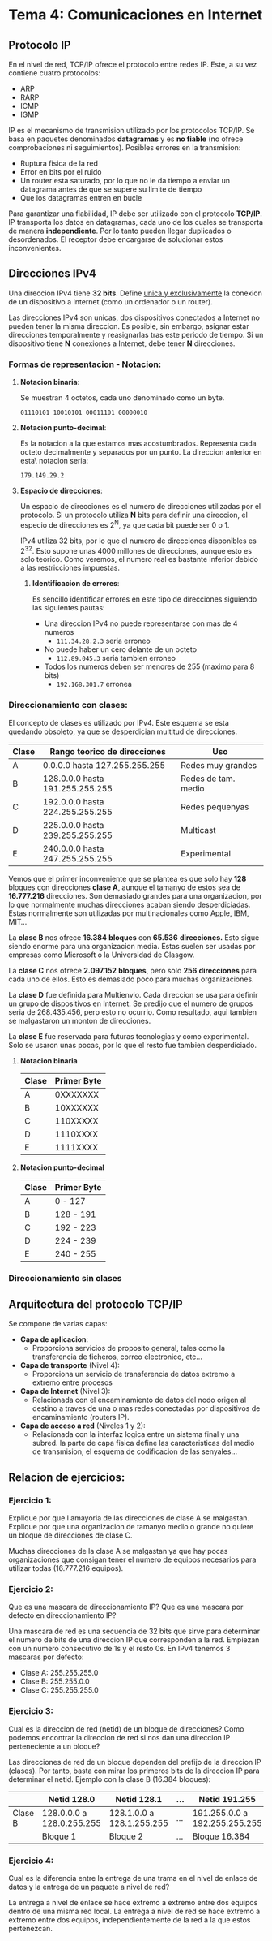 * Tema 4: Comunicaciones en Internet
** *Protocolo IP*
   En el nivel de red, TCP/IP ofrece el protocolo entre redes IP. Este, a su 
   vez contiene cuatro protocolos:
   - ARP
   - RARP
   - ICMP
   - IGMP
   
   IP es el mecanismo de transmision utilizado por los protocolos TCP/IP. Se 
   basa en paquetes denominados *datagramas* y es *no fiable* (no ofrece comprobaciones 
   ni seguimientos).
   Posibles errores en la transmision:
   - Ruptura fisica de la red
   - Error en bits por el ruido
   - Un router esta saturado, por lo que no le da tiempo a enviar un datagrama antes
     de que se supere su limite de tiempo
   - Que los datagramas entren en bucle
   
   Para garantizar una fiabilidad, IP debe ser utilizado con el protocolo *TCP/IP*.
   IP transporta los datos en datagramas, cada uno de los cuales se transporta de manera
   *independiente*. Por lo tanto pueden llegar duplicados o desordenados. El receptor
   debe encargarse de solucionar estos inconvenientes.
** *Direcciones IPv4*
   Una direccion IPv4 tiene *32 bits*. Define _unica y exclusivamente_ la conexion de un 
   dispositivo a Internet (como un ordenador o un router). 
   
   Las direcciones IPv4 son unicas, dos dispositivos conectados a Internet no pueden tener
   la misma direccion. Es posible, sin embargo, asignar estar direcciones temporalmente y
   reasignarlas tras este periodo de tiempo.
   Si un dispositivo tiene *N* conexiones a Internet, debe tener *N* direcciones.

*** *Formas de representacion - Notacion*:
**** *Notacion binaria*:
     Se muestran 4 octetos, cada uno denominado como un byte. 

     ~01110101 10010101 00011101 00000010~

**** *Notacion punto-decimal*: 
     Es la notacion a la que estamos mas acostumbrados. Representa cada octeto
     decimalmente y separados por un punto. La direccion anterior en esta\
     notacion seria:

     ~179.149.29.2~

**** *Espacio de direcciones*:
    Un espacio de direcciones es el numero de direcciones utilizadas por el protocolo.
    Si un protocolo utiliza *N* bits para definir una direccion, el especio de direcciones
    es 2^N, ya que cada bit puede ser 0 o 1.

    IPv4 utiliza 32 bits, por lo que el numero de direcciones disponibles es 2^32. Esto supone
    unas 4000 millones de direcciones, aunque esto es solo teorico. Como veremos, el numero real
    es bastante inferior debido a las restricciones impuestas.


***** *Identificacion de errores*:
      Es sencillo identificar errores en este tipo de direcciones siguiendo las
      siguientes pautas:
      
      - Una direccion IPv4 no puede representarse con mas de 4 numeros
        - ~111.34.28.2.3~ seria erroneo
      - No puede haber un cero delante de un octeto
        - ~112.89.045.3~ seria tambien erroneo
      - Todos los numeros deben ser menores de 255 (maximo para 8 bits)
        - ~192.168.301.7~ erronea
*** *Direccionamiento con clases*:     
     El concepto de clases es utilizado por IPv4. Este esquema se esta quedando
     obsoleto, ya que se desperdician multitud de direcciones.
     
     | Clase | Rango teorico de direcciones    | Uso                 |
     |-------+---------------------------------+---------------------|
     | A     | 0.0.0.0 hasta 127.255.255.255   | Redes muy grandes   |
     | B     | 128.0.0.0 hasta 191.255.255.255 | Redes de tam. medio |
     | C     | 192.0.0.0 hasta 224.255.255.255 | Redes pequenyas     |
     | D     | 225.0.0.0 hasta 239.255.255.255 | Multicast           |
     | E     | 240.0.0.0 hasta 247.255.255.255 | Experimental        |
     
     Vemos que el primer inconveniente que se plantea es que solo hay *128* bloques
     con direcciones *clase A*, aunque el tamanyo de estos sea de *16.777.216* direcciones.
     Son demasiado grandes para una organizacion, por lo que normalmente muchas direcciones
     acaban siendo desperdiciadas.
     Estas normalmente son utilizadas por multinacionales como Apple, IBM, MIT...
     
     La *clase B* nos ofrece *16.384* *bloques* con *65.536* *direcciones.* Esto sigue siendo
     enorme para una organizacion media.
     Estas suelen ser usadas por empresas como Microsoft o la Universidad de Glasgow.

     La *clase C* nos ofrece *2.097.152* *bloques*,  pero solo *256* *direcciones* para cada uno de
     ellos. Esto es demasiado poco para muchas organizaciones.
     
     La *clase D* fue definida para Multienvio. Cada direccion se usa para definir un grupo
     de dispositivos en Internet. Se predijo que el numero de grupos seria de 268.435.456,
     pero esto no ocurrio. Como resultado, aqui tambien se malgastaron un monton de direcciones.

     La *clase E* fue reservada para futuras tecnologias y como experimental. Solo se usaron
     unas pocas, por lo que el resto fue tambien desperdiciado.
***** *Notacion binaria*
      | Clase | Primer Byte |
      |-------+-------------|
      | A     |    0XXXXXXX |
      | B     |    10XXXXXX |
      | C     |    110XXXXX |
      | D     |    1110XXXX |
      | E     |    1111XXXX |
***** *Notacion punto-decimal*
      | Clase | Primer Byte |
      |-------+-------------|
      | A     | 0 - 127     |
      | B     | 128 - 191   |
      | C     | 192 - 223   |
      | D     | 224 - 239   |
      | E     | 240 - 255   |
*** *Direccionamiento sin clases*
    
** Arquitectura del protocolo TCP/IP
   Se compone de varias capas:
   - *Capa de aplicacion*:
     - Proporciona servicios de proposito general, tales como la
       transferencia de ficheros, correo electronico, etc...
   - *Capa de transporte* (Nivel 4):
     - Proporciona un servicio de transferencia de datos extremo a extremo
       entre procesos
   - *Capa de Internet* (Nivel 3):
     - Relacionada con el encaminamiento de datos del nodo origen al destino a
       traves de una o mas redes conectadas por dispositivos de encaminamiento
       (routers IP).
   - *Capa de acceso a red* (Niveles 1 y 2):
     - Relacionada con la interfaz logica entre un sistema final y una subred.
       la parte de capa fisica define las caracteristicas del medio de transmision,
       el esquema de codificacion de las senyales... 

** Relacion de ejercicios:
*** Ejercicio 1:
    Explique por que l amayoria de las direcciones de clase A se malgastan.
    Explique por que una organizacion de tamanyo medio o grande no quiere un
    bloque de direcciones de clase C.

    Muchas direcciones de la clase A se malgastan ya que hay pocas organizaciones
    que consigan tener el numero de equipos necesarios para utilizar todas (16.777.216
    equipos).

*** Ejercicio 2:
    Que es una mascara de direccionamiento IP? Que es una mascara por defecto
    en direccionamiento IP?
    
    Una mascara de red es una secuencia de 32 bits que sirve para determinar el numero
    de bits de una direccion IP que corresponden a la red. Empiezan con un numero
    consecutivo de 1s y el resto 0s.
    En IPv4 tenemos 3 mascaras por defecto:
    - Clase A: 255.255.255.0
    - Clase B: 255.255.0.0
    - Clase C: 255.255.255.0

*** Ejercicio 3:
    Cual es la direccion de red (netid) de un bloque de direcciones? Como podemos
    encontrar la direccion de red si nos dan una direccion IP perteneciente a un
    bloque?

    Las direcciones de red de un bloque dependen del prefijo de la direccion IP (clases).
    Por tanto, basta con mirar los primeros bits de la direccion IP para determinar el
    netid.
    Ejemplo con la clase B (16.384 bloques):
    |         | Netid 128.0               | Netid 128.1               | ... | Netid 191.255                 |
    |---------+---------------------------+---------------------------+-----+-------------------------------|
    | Clase B | 128.0.0.0 a 128.0.255.255 | 128.1.0.0 a 128.1.255.255 | ... | 191.255.0.0 a 192.255.255.255 |
    |---------+---------------------------+---------------------------+-----+-------------------------------|
    |         | Bloque 1                  | Bloque 2                  | ... | Bloque 16.384              |
*** Ejercicio 4:
    Cual es la diferencia entre la entrega de una trama en el nivel de enlace de
    datos y la entrega de un paquete a nivel de red?

    La entrega a nivel de enlace se hace extremo a extremo entre dos equipos dentro
    de una misma red local. La entrega a nivel de red se hace extremo a extremo entre
    dos equipos, independientemente de la red a la que estos pertenezcan.
